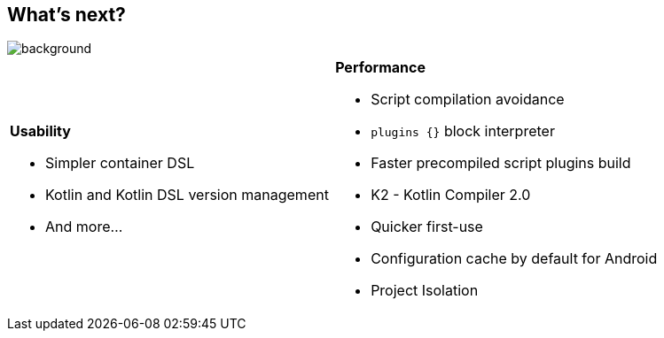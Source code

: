 [background-color="#02303a"]
== What's next?
image::gradle/bg-4.png[background, size=cover]

[cols="<.<5,<.<5",frame=none,grid=none]
|===
a|
*Usability*

[.small]
--
* Simpler container DSL
* Kotlin and Kotlin DSL version management
* And more...
--
a|
*Performance*

[.small]
--
* Script compilation avoidance
* `plugins {}` block interpreter
* Faster precompiled script plugins build
* K2 - Kotlin Compiler 2.0
* Quicker first-use
* Configuration cache by default for Android
* Project Isolation
--
|===
